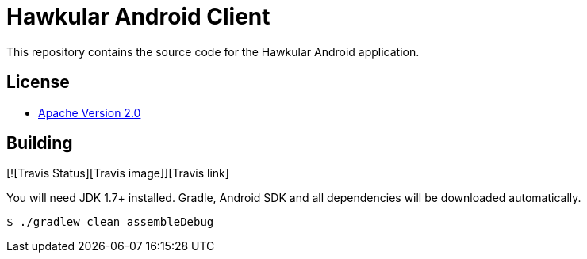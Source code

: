 = Hawkular Android Client

This repository contains the source code for the Hawkular Android application.

== License

* http://www.apache.org/licenses/LICENSE-2.0.html[Apache Version 2.0]

== Building

[![Travis Status][Travis image]][Travis link]

ifdef::env-github[]
[link=https://travis-ci.org/hawkular/android-client]
image:https://travis-ci.org/hawkular/android-client.svg["Build Status", link="https://travis-ci.org/android-client/android-client"]
endif::[]

You will need JDK 1.7+ installed.
Gradle, Android SDK and all dependencies will be downloaded automatically.

----
$ ./gradlew clean assembleDebug
----
